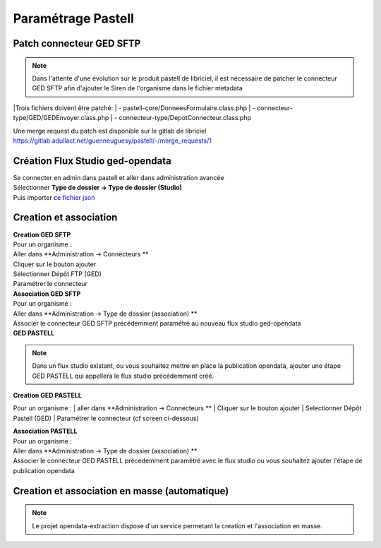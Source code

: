 
Paramétrage Pastell
===========================

Patch connecteur GED SFTP
--------------------------

.. note::
  Dans l'attente d'une évolution sur le produit pastell de libriciel, il est nécessaire de patcher le connecteur GED SFTP afin d'ajouter le Siren de l'organisme dans le fichier metadata

|Trois fichiers doivent être patché:
|  - pastell-core/DonneesFormulaire.class.php
|  - connecteur-type/GED/GEDEnvoyer.class.php
|  - connecteur-type/DepotConnecteur.class.php

Une merge request du patch est disponible sur le gitlab de libriciel https://gitlab.adullact.net/guenneuguesy/pastell/-/merge_requests/1

.. tabs::

   .. tab:: DonneesFormulaire

      .. code:: php

        /** @var  DocumentIndexor */
        private $documentIndexor;
        //==>DEBUT Patch
        private $siren;
        private $ide;
        //==>END Patch
        /**
         * DonneesFormulaire constructor.
         * @param $filePath string emplacement vers un fichier YML
         *                  contenant les données du document sous la forme de ligne clé:valeur
         * @param DocumentType $documentType
            foreach ($this->getFormulaire()->getAllFields() as $field) {
                $this->setFieldData($field->getName());
            }
        }
        ...
        ...
        ...

        //==>DEBUT Patch
        public function setIdE($ide)
        {
            $this->ide = $ide;
        }
        public function getIdE()
        {
            return $this->ide;
        }
        public function setSiren($siren)
        {
            $this->siren = $siren;
        }
        public function getSiren()
        {
            return $this->siren;
        }
        //==>END Patch
        private function setFieldData($fieldName, $ongletNum = -1)
        {

   .. tab:: GEDEnvoyer

      .. code:: php

        public function go()
           {
               $action_for_unrecoverable_error = $this->getMappingValue(FatalError::ACTION_ID);
               $has_ged_document_id = $this->getMappingValue('has_ged_document_id');
               $ged_document_id_file = $this->getMappingValue('ged_document_id_file');

               $donneesFormulaire = $this->getDonneesFormulaire();

               //==>DEBUT Patch
               $sirenBDD =  $this->objectInstancier->EntiteSQL->getSiren($this->id_e);
               $donneesFormulaire->setIdE($this->id_e);
               $donneesFormulaire->setSiren($sirenBDD);
               //==>FIN Patch

               /** @var GEDConnecteur $ged */
               $ged = $this->getConnecteur("GED");

   .. tab:: DepotConnecteur

      .. code:: php

        if ($meta_data_included) {
            foreach ($raw_data as $key => $d) {
                if (!in_array($key, $meta_data_included)) {
                    unset($raw_data[$key]);
                }
            }
        }

        //==>DEBUT Patch
        $raw_data["id_e"] =  $donneesFormulaire->getIdE();
        $raw_data["siren"] =  $donneesFormulaire->getSiren();
        //==>FIN Patch

        if ($depot_metadonnees == self::DEPOT_METADONNEES_YAML_FILE) {
            $data = Spyc::YAMLDump($raw_data);
            $extension_filename = '.txt';
        }

Création Flux Studio ged-opendata
----------------------------------

| Se connecter en admin dans pastell et aller dans administration avancée
| Sélectionner **Type de dossier -> Type de dossier (Studio)**
| Puis importer `ce fichier json`_
.. _ce fichier json: https://github.com/megalis-bretagne/opendata-extraction/blob/master/pastell/super-ged-megalis.json



Creation et association
---------------------------

| **Creation GED SFTP**

| Pour un organisme :
| Aller dans **Administration -> Connecteurs **
| Cliquer sur le bouton ajouter
| Sélectionner Dépôt FTP (GED)
| Paramétrer le connecteur

| **Association GED SFTP**

| Pour un organisme :
| Aller dans **Administration -> Type de dossier (association) **
| Associer le connecteur GED SFTP précédemment paramétré au nouveau flux studio ged-opendata


| **GED PASTELL**

.. note::
  Dans un flux studio existant, ou vous souhaitez mettre en place la publication opendata, ajouter une étape GED PASTELL qui appellera le flux studio précédemment créé.

| **Creation GED PASTELL**
Pour un organisme :
| aller dans **Administration -> Connecteurs **
| Cliquer sur le bouton ajouter
| Selectionner Dépôt Pastell (GED)
| Paramétrer le connecteur (cf screen ci-dessous)

.. image:: img/parametrage-connecteur-opendata.JPG


| **Association PASTELL**
| Pour un organisme :
| Aller dans **Administration -> Type de dossier (association) **
| Associer le connecteur GED PASTELL précédemment paramétré avec le flux studio ou vous souhaitez ajouter l'étape de publication opendata


Creation et association en masse (automatique)
---------------------------

.. note::
  Le projet opendata-extraction dispose d'un service permetant la creation et l'association en masse.

.. image:: img/api-masse.JPG